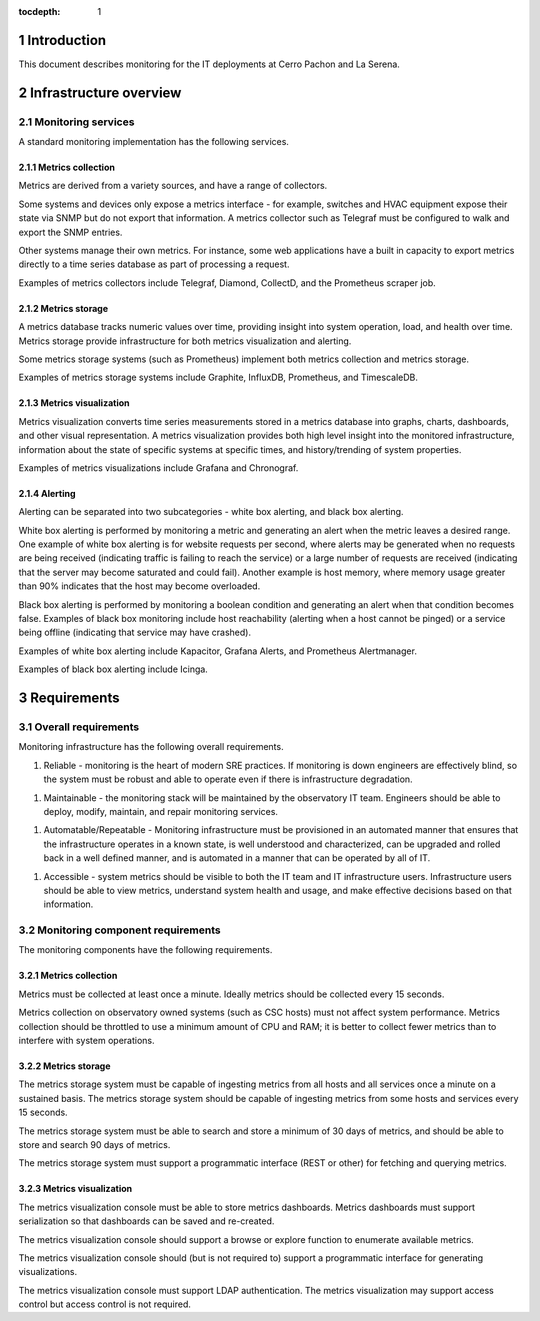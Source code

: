 :tocdepth: 1

.. Please do not modify tocdepth; will be fixed when a new Sphinx theme is shipped.

.. sectnum::

Introduction
============

This document describes monitoring for the IT deployments at Cerro Pachon and La Serena.

Infrastructure overview
=======================

Monitoring services
-------------------

A standard monitoring implementation has the following services.

Metrics collection
^^^^^^^^^^^^^^^^^^

Metrics are derived from a variety sources, and have a range of collectors.

Some systems and devices only expose a metrics interface - for example,
switches and HVAC equipment expose their state via SNMP but do not export that
information. A metrics collector such as Telegraf must be configured to walk
and export the SNMP entries.

Other systems manage their own metrics. For instance, some web applications
have a built in capacity to export metrics directly to a time series database
as part of processing a request.

Examples of metrics collectors include Telegraf, Diamond, CollectD, and the
Prometheus scraper job.

Metrics storage
^^^^^^^^^^^^^^^

A metrics database tracks numeric values over time, providing insight into
system operation, load, and health over time. Metrics storage provide
infrastructure for both metrics visualization and alerting.

Some metrics storage systems (such as Prometheus) implement both metrics
collection and metrics storage.

Examples of metrics storage systems include Graphite, InfluxDB, Prometheus, and
TimescaleDB.

Metrics visualization
^^^^^^^^^^^^^^^^^^^^^

Metrics visualization converts time series measurements stored in a metrics
database into graphs, charts, dashboards, and other visual representation. A
metrics visualization provides both high level insight into the monitored
infrastructure, information about the state of specific systems at specific
times, and history/trending of system properties.

Examples of metrics visualizations include Grafana and Chronograf.

Alerting
^^^^^^^^

Alerting can be separated into two subcategories - white box alerting, and
black box alerting.

White box alerting is performed by monitoring a metric and generating an alert
when the metric leaves a desired range. One example of white box alerting is
for website requests per second, where alerts may be generated when no requests
are being received (indicating traffic is failing to reach the service) or a
large number of requests are received (indicating that the server may become
saturated and could fail). Another example is host memory, where memory usage
greater than 90% indicates that the host may become overloaded.

Black box alerting is performed by monitoring a boolean condition and
generating an alert when that condition becomes false. Examples of black box
monitoring include host reachability (alerting when a host cannot be pinged) or
a service being offline (indicating that service may have crashed).

Examples of white box alerting include Kapacitor, Grafana Alerts, and
Prometheus Alertmanager.

Examples of black box alerting include Icinga.

Requirements
============

Overall requirements
--------------------

Monitoring infrastructure has the following overall requirements.

1. Reliable - monitoring is the heart of modern SRE practices. If monitoring
   is down engineers are effectively blind, so the system must be robust and
   able to operate even if there is infrastructure degradation.

1. Maintainable - the monitoring stack will be maintained by the observatory
   IT team. Engineers should be able to deploy, modify, maintain, and repair
   monitoring services.

1. Automatable/Repeatable - Monitoring infrastructure must be provisioned in an
   automated manner that ensures that the infrastructure operates in a known
   state, is well understood and characterized, can be upgraded and rolled back
   in a well defined manner, and is automated in a manner that can be operated
   by all of IT.

1. Accessible - system metrics should be visible to both the IT team and IT
   infrastructure users. Infrastructure users should be able to view metrics,
   understand system health and usage, and make effective decisions based on
   that information.

Monitoring component requirements
---------------------------------

The monitoring components have the following requirements.

Metrics collection
^^^^^^^^^^^^^^^^^^

Metrics must be collected at least once a minute. Ideally metrics should be
collected every 15 seconds.

Metrics collection on observatory owned systems (such as CSC hosts) must not
affect system performance. Metrics collection should be throttled to use a
minimum amount of CPU and RAM; it is better to collect fewer metrics than to
interfere with system operations.

Metrics storage
^^^^^^^^^^^^^^^

The metrics storage system must be capable of ingesting metrics from all hosts
and all services once a minute on a sustained basis. The metrics storage system
should be capable of ingesting metrics from some hosts and services every 15
seconds.

The metrics storage system must be able to search and store a minimum of 30
days of metrics, and should be able to store and search 90 days of metrics.

The metrics storage system must support a programmatic interface (REST or
other) for fetching and querying metrics.

Metrics visualization
^^^^^^^^^^^^^^^^^^^^^

The metrics visualization console must be able to store metrics dashboards.
Metrics dashboards must support serialization so that dashboards can be saved
and re-created.

The metrics visualization console should support a browse or explore function
to enumerate available metrics.

The metrics visualization console should (but is not required to) support a
programmatic interface for generating visualizations.

The metrics visualization console must support LDAP authentication. The metrics
visualization may support access control but access control is not required.
